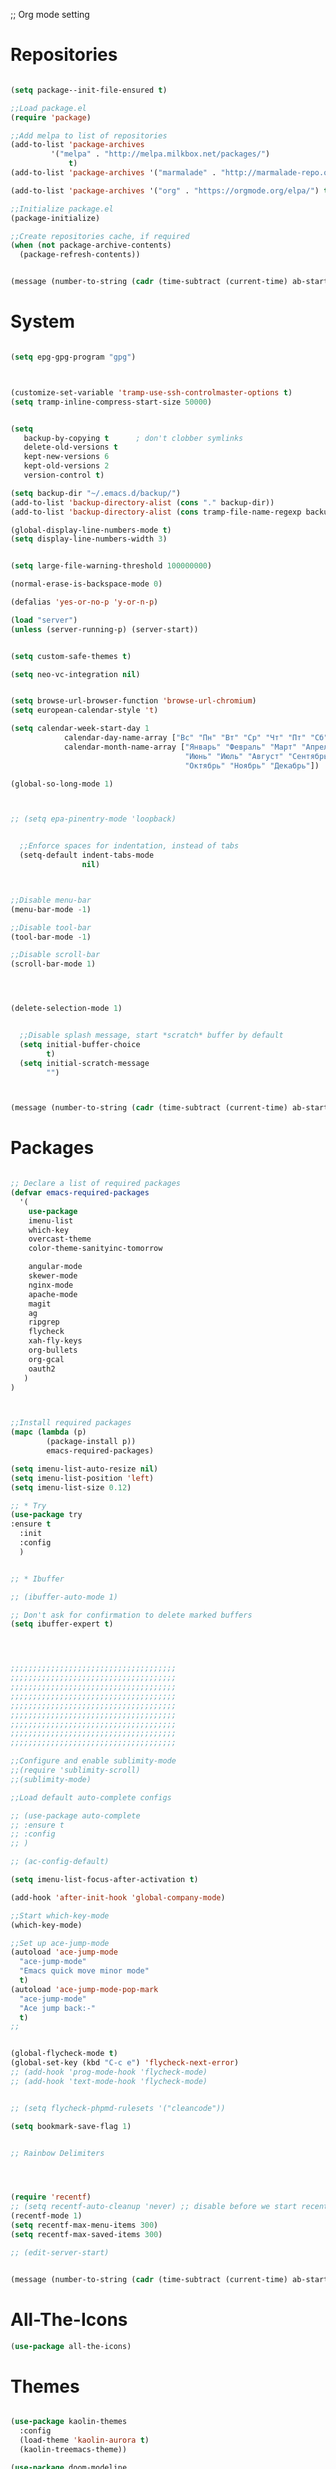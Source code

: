 ;; Org mode setting 

* Repositories
  #+BEGIN_SRC emacs-lisp

(setq package--init-file-ensured t)

;;Load package.el
(require 'package)

;;Add melpa to list of repositories
(add-to-list 'package-archives
	     '("melpa" . "http://melpa.milkbox.net/packages/") 
             t)
(add-to-list 'package-archives '("marmalade" . "http://marmalade-repo.org/packages/") t)

(add-to-list 'package-archives '("org" . "https://orgmode.org/elpa/") t)

;;Initialize package.el
(package-initialize)

;;Create repositories cache, if required
(when (not package-archive-contents)
  (package-refresh-contents))


  #+END_SRC

  #+BEGIN_SRC emacs-lisp
(message (number-to-string (cadr (time-subtract (current-time) ab-start-time))))
  #+END_SRC

* System

  #+BEGIN_SRC emacs-lisp

(setq epg-gpg-program "gpg") 



(customize-set-variable 'tramp-use-ssh-controlmaster-options t)
(setq tramp-inline-compress-start-size 50000)


(setq
   backup-by-copying t      ; don't clobber symlinks
   delete-old-versions t
   kept-new-versions 6
   kept-old-versions 2
   version-control t) 

(setq backup-dir "~/.emacs.d/backup/")
(add-to-list 'backup-directory-alist (cons "." backup-dir))
(add-to-list 'backup-directory-alist (cons tramp-file-name-regexp backup-dir))

(global-display-line-numbers-mode t)
(setq display-line-numbers-width 3) 


(setq large-file-warning-threshold 100000000)

(normal-erase-is-backspace-mode 0)

(defalias 'yes-or-no-p 'y-or-n-p)

(load "server")
(unless (server-running-p) (server-start))


(setq custom-safe-themes t)

(setq neo-vc-integration nil) 
  

(setq browse-url-browser-function 'browse-url-chromium)
(setq european-calendar-style 't)

(setq calendar-week-start-day 1
            calendar-day-name-array ["Вс" "Пн" "Вт" "Ср" "Чт" "Пт" "Сб"]
            calendar-month-name-array ["Январь" "Февраль" "Март" "Апрель" "Май" 
                                       "Июнь" "Июль" "Август" "Сентябрь"
                                       "Октябрь" "Ноябрь" "Декабрь"])

(global-so-long-mode 1)



;; (setq epa-pinentry-mode 'loopback)


  ;;Enforce spaces for indentation, instead of tabs
  (setq-default indent-tabs-mode 
                nil)



;;Disable menu-bar
(menu-bar-mode -1)

;;Disable tool-bar
(tool-bar-mode -1)

;;Disable scroll-bar
(scroll-bar-mode 1)




(delete-selection-mode 1)


  ;;Disable splash message, start *scratch* buffer by default
  (setq initial-buffer-choice 
        t)
  (setq initial-scratch-message 
        "")



  #+END_SRC

  #+BEGIN_SRC emacs-lisp
(message (number-to-string (cadr (time-subtract (current-time) ab-start-time))))
  #+END_SRC
  
* Packages 
  #+BEGIN_SRC emacs-lisp

    ;; Declare a list of required packages
    (defvar emacs-required-packages
      '(
        use-package
        imenu-list
        which-key
        overcast-theme
        color-theme-sanityinc-tomorrow

        angular-mode
        skewer-mode
        nginx-mode
        apache-mode
        magit
        ag
        ripgrep
        flycheck
        xah-fly-keys
        org-bullets
        org-gcal
        oauth2
       )
    )



    ;;Install required packages
    (mapc (lambda (p)
            (package-install p))
            emacs-required-packages)

    (setq imenu-list-auto-resize nil)
    (setq imenu-list-position 'left)
    (setq imenu-list-size 0.12)

    ;; * Try
    (use-package try
    :ensure t
      :init
      :config
      )


    ;; * Ibuffer

    ;; (ibuffer-auto-mode 1)

    ;; Don't ask for confirmation to delete marked buffers
    (setq ibuffer-expert t)




    ;;;;;;;;;;;;;;;;;;;;;;;;;;;;;;;;;;;;;
    ;;;;;;;;;;;;;;;;;;;;;;;;;;;;;;;;;;;;;
    ;;;;;;;;;;;;;;;;;;;;;;;;;;;;;;;;;;;;;
    ;;;;;;;;;;;;;;;;;;;;;;;;;;;;;;;;;;;;;
    ;;;;;;;;;;;;;;;;;;;;;;;;;;;;;;;;;;;;;
    ;;;;;;;;;;;;;;;;;;;;;;;;;;;;;;;;;;;;;
    ;;;;;;;;;;;;;;;;;;;;;;;;;;;;;;;;;;;;;
    ;;;;;;;;;;;;;;;;;;;;;;;;;;;;;;;;;;;;;
    ;;;;;;;;;;;;;;;;;;;;;;;;;;;;;;;;;;;;;

    ;;Configure and enable sublimity-mode
    ;;(require 'sublimity-scroll)
    ;;(sublimity-mode)

    ;;Load default auto-complete configs

    ;; (use-package auto-complete 
    ;; :ensure t
    ;; :config
    ;; )

    ;; (ac-config-default)

    (setq imenu-list-focus-after-activation t)

    (add-hook 'after-init-hook 'global-company-mode)

    ;;Start which-key-mode
    (which-key-mode)

    ;;Set up ace-jump-mode
    (autoload 'ace-jump-mode 
      "ace-jump-mode" 
      "Emacs quick move minor mode"
      t)
    (autoload 'ace-jump-mode-pop-mark 
      "ace-jump-mode" 
      "Ace jump back:-"
      t)
    ;; 


    (global-flycheck-mode t)
    (global-set-key (kbd "C-c e") 'flycheck-next-error)
    ;; (add-hook 'prog-mode-hook 'flycheck-mode)
    ;; (add-hook 'text-mode-hook 'flycheck-mode)


    ;; (setq flycheck-phpmd-rulesets '("cleancode"))

    (setq bookmark-save-flag 1)


    ;; Rainbow Delimiters




    (require 'recentf)
    ;; (setq recentf-auto-cleanup 'never) ;; disable before we start recentf!
    (recentf-mode 1)
    (setq recentf-max-menu-items 300)
    (setq recentf-max-saved-items 300)

    ;; (edit-server-start)


  #+END_SRC

  #+BEGIN_SRC emacs-lisp
(message (number-to-string (cadr (time-subtract (current-time) ab-start-time))))
  #+END_SRC

* All-The-Icons
  #+BEGIN_SRC emacs-lisp
(use-package all-the-icons)

  #+END_SRC

* Themes
  #+BEGIN_SRC emacs-lisp

(use-package kaolin-themes
  :config
  (load-theme 'kaolin-aurora t)
  (kaolin-treemacs-theme))

(use-package doom-modeline
      :ensure t
      :hook (after-init . doom-modeline-mode))

;; Highlight current row
(global-hl-line-mode 1)
;;(set-face-background hl-line-face "DarkSlateBlue")
(set-face-background hl-line-face "gray13")


(add-hook 'prog-mode-hook '(lambda () 
                         (highlight-phrase "&&" 'font-lock-negation-char-face)
                         (highlight-phrase "||" 'font-lock-negation-char-face)
                         (highlight-phrase "!==" 'font-lock-negation-char-face)
                         (highlight-phrase "!=" 'font-lock-negation-char-face)
                         (highlight-phrase "==" 'font-lock-negation-char-face)
                         (highlight-phrase "===" 'font-lock-negation-char-face)
))

  #+END_SRC


  #+BEGIN_SRC emacs-lisp
(message (number-to-string (cadr (time-subtract (current-time) ab-start-time))))
  #+END_SRC

* Tramp 
  #+BEGIN_SRC emacs-lisp
(setq explicit-shell-file-name "/bin/bash")
(add-hook 'shell-mode-hook  'with-editor-export-editor)
(add-hook 'term-exec-hook   'with-editor-export-editor)
(add-hook 'eshell-mode-hook 'with-editor-export-editor)

(setq tramp-ssh-controlmaster-options "")

  #+END_SRC

  #+BEGIN_SRC emacs-lisp
(message (number-to-string (cadr (time-subtract (current-time) ab-start-time))))
  #+END_SRC

* Grep 
  #+BEGIN_SRC emacs-lisp
;; find-grep template command
(customize-set-variable 'grep-find-command
(quote
("find . -type f -exec grep --color -nH --null -ie \"\" \\{\\} +" . 51)))


  #+END_SRC

  #+BEGIN_SRC emacs-lisp
(message (number-to-string (cadr (time-subtract (current-time) ab-start-time))))
  #+END_SRC

* Org

  - Org mode
  #+BEGIN_SRC emacs-lisp
(use-package org
:ensure t)


(setq org-agenda-files '("~/Документы/org"))

(setq org-default-notes-file (concat org-directory "~/Документы/org/toDo.org"))

(setq org-capture-templates
      '(
        ("t" "Todo" entry (file "~/Документы/org/toDo.org" ) "* TODO %?\n  %i %a")
        ("a" "Addresat-Todo" entry (file "~/Документы/org/adresat-ToDo.org") "* TODO %?\n  %i\n  %a") 
        ))

(org-babel-do-load-languages
   'org-babel-do-load-languages
   '(
     (sh . t)
     (python . t)
     (php . t)
     (js . t)
     ))

;; (setq org-bullets-bullet-list '("☯" "○" "✸" "✿" "~"))
(add-hook 'org-mode-hook (lambda () 
(org-bullets-mode 1)
(yas-minor-mode)
(add-pragmatapro-prettify-symbols-alist)
(prettify-symbols-mode)
))



(setq org-agenda-span 'month)
(setq org-agenda-start-day "-7d")

(add-hook 'org-agenda-mode-hook
(lambda () (local-set-key (kbd "r") 'org-agenda-earlier) 
            ;; (local-set-key (kbd "") 'org-agenda-later) 
            ))



  #+END_SRC

  - Fonts
  #+BEGIN_SRC emacs-lisp
(custom-set-faces
'(org-document-info-keyword ((t (:inherit shadow :foreground "gray26"))))
'(org-document-title ((t (:weight bold :height 1.4))))
'(org-meta-line ((t (:foreground "gray26"))))
)

(font-lock-add-keywords 'org-mode
                        '(("^ *\\([-]\\) "
                           (0 (prog1 () (compose-region (match-beginning 1) (match-end 1) "•"))))))

  #+END_SRC

  #+BEGIN_SRC emacs-lisp
(setq org-agenda-custom-commands
      '(("cx" "TODOs sorted by state, priority, effort"
         todo "*"
         ((org-agenda-overriding-header "\nTODOs sorted by state, priority, effort")
          (org-agenda-sorting-strategy '(todo-state-down priority-down effort-up))))))

  #+END_SRC




  #+BEGIN_SRC emacs-lisp
(message (number-to-string (cadr (time-subtract (current-time) ab-start-time))))
  #+END_SRC

* Reveal

  #+BEGIN_SRC emacs-lisp
(use-package org-re-reveal
:ensure org-re-reveal
:config
(setq org-re-reveal-root "https://revealjs.com/")
)

(use-package htmlize
:ensure t)
  

  #+END_SRC

  #+BEGIN_SRC emacs-lisp
(message (number-to-string (cadr (time-subtract (current-time) ab-start-time))))
  #+END_SRC

* Yasnippet

  #+BEGIN_SRC emacs-lisp
(use-package yasnippet
:ensure t
:config
(yas-reload-all))

(use-package yasnippet-snippets
:ensure t)

(add-hook 'prog-mode-hook #'yas-minor-mode)
  #+END_SRC


  #+BEGIN_SRC emacs-lisp
(message (number-to-string (cadr (time-subtract (current-time) ab-start-time))))
  #+END_SRC

* Magit 

  #+BEGIN_SRC emacs-lisp
  (use-package magit
  :ensure t)
  (add-hook 'magit-mode-hook 'xah-fly-insert-mode-activate)

  (defun ab-stage-commit-push(message)
  "Stage all commit and pusht."
    (interactive "sCommit Message: ")
    ;; (magit-stage-modified t)

    (magit-run-git "commit" "-am" message)
    (magit-push-current-to-pushremote nil)
  )

  (defun ab-stage-commit(message)
  "Stage all commit and pusht."
    (interactive "sCommit Message: ")
    ;; (magit-stage-modified t)

    (magit-run-git "commit" "-am" message)
  )



  #+END_SRC

  #+BEGIN_SRC emacs-lisp
(message (number-to-string (cadr (time-subtract (current-time) ab-start-time))))
  #+END_SRC

* Custom functions
  #+BEGIN_SRC emacs-lisp
            (defun increment-number-at-point (&optional arg)
            "Increment a number at point."
            (interactive "*P")
            (let* ((bounds (bounds-of-thing-at-point 'word))
            (beg (car bounds))
            (end (cdr bounds))
            (num (string-to-number (buffer-substring beg end)))
            (incr (cond ((null arg) 1)
            ((listp arg) -1)
            (t arg)))
            (value (+ num incr)))
            (delete-region beg end)
            (insert (format "%d" value))))

          (defun load-if-exists (f)
          "load the elisp file only if it exists and is readable"
          (if (file-readable-p f)
          (load-file f)))

          (defun cp1251 ()
            (interactive)
            (revert-buffer-with-coding-system 'cp1251)
            )

          (defun utf8 ()
            (interactive)
            (revert-buffer-with-coding-system 'utf-8)
            )

          (defun finish-line ()
            (interactive)
            (end-of-line)
            (when (not (looking-back ";"))
              (insert ";")))

 

          (defun emacs-reload-current-file ()
            "Reload current buffer file from the disk"
            (interactive)
            (cond (buffer-file-name (progn (find-alternate-file buffer-file-name)
                                           (message "File reloaded")))
                  (t (message "You're not editing a file!"))))



          ;;Enable show-paren-mode
          (show-paren-mode 1)

          ;;Enable winner-mode
          (winner-mode t)

          ;;Enable windmove
          (windmove-default-keybindings 'meta)

          (save-place-mode 1)




          ;;(require 'server)
          ;;(unless (server-running-p)
          ;;  (server-start))





          (defun flush-empty-lines()
            "Remove emty string from buffer"
              (interactive)
              (flush-lines "^[[:space:]]*$"))

          (defun eshell-clear ()
            "Clear the eshell buffer."
            (let ((inhibit-read-only t))
              (erase-buffer)
              (eshell-send-input)))


          (defun run-current-file ()
            "Execute or compile the current file.
          For example, if the current buffer is the file x.pl,
          then it'll call “perl x.pl” in a shell.
          The file can be php, perl, python, ruby, javascript, bash, ocaml, vb, elisp.
          File suffix is used to determine what program to run.
          If the file is modified, ask if you want to save first. (This command always run the saved version.)
          If the file is emacs lisp, run the byte compiled version if exist."
            (interactive)
            (let (suffixMap fName fSuffix progName cmdStr)

              ;; a keyed list of file suffix to comand-line program path/name
              (setq suffixMap 
                    '(("php" . "php")
                      ;; ("coffee" . "coffee -p")
                      ("pl" . "perl")
                      ("cgi" . "perl")
                      ("py" . "python")
                      ("rb" . "ruby")
                      ("js" . "node")             ; node.js
                      ("sh" . "bash")
                      ("ml" . "ocaml")
                      ("vbs" . "cscript")))
              (setq fName (buffer-file-name))
              (setq fSuffix (file-name-extension fName))
              (setq progName (cdr (assoc fSuffix suffixMap)))
              (setq cmdStr (concat progName " \""   fName "\""))

              (when (buffer-modified-p)
                (progn 
                  (when (y-or-n-p "Buffer modified. Do you want to save first?")
                    (save-buffer) ) ) )

              (if (string-equal fSuffix "el") ; special case for emacs lisp
                  (progn 
                    (load (file-name-sans-extension fName)))
                (if progName
                    (progn
                      (message "Running…")
                      ;; (message progName)
                      (shell-command cmdStr "*run-current-file output*" ))
                  (message "No recognized program file suffix for this file.")))
              ))




          (defun file-metadata ()
            (interactive)
            (let* ((fname (buffer-file-name))
                   (data (file-attributes fname))
                   (access (current-time-string (nth 4 data)))
                   (mod (current-time-string (nth 5 data)))
                   (change (current-time-string (nth 6 data)))
                   (size (nth 7 data))
                   (mode (nth 8 data)))
              (message
               "%s:
            Accessed: %s
            Modified: %s
            Changed: %s
            Size: %s bytes
            Mode: %s"
               fname access mod change size mode)))



          (defun ab-goto-recent-directory ()
            "Open recent directory with dired"
            (interactive)
            (unless recentf-mode (recentf-mode 1))
            (let ((collection
                   (delete-dups
                    (append (mapcar 'file-name-directory recentf-list)
                            ;; fasd history
                            (if (executable-find "fasd")
                                (split-string (shell-command-to-string "fasd -ld") "\n" t))))))
              (ivy-read "Recent directories:" collection :action 'dired)))


          (defun ab-goto-recent-file ()
            "Open recent directory with dired"
            (interactive)
            (unless recentf-mode (recentf-mode 1))
            (ivy-read "Recent files:" recentf-list :action 'find-file))





          ;; Change (..) to [..], '..' to ".." and back
          (defun ab-change-bracket-pair ()
              (interactive )
              (xah-goto-matching-bracket)

              ;; (backward-char)
              (cua-set-mark)
              ;; (forward-char)
              (xah-goto-matching-bracket)

              ;; cycle pair
              (case (char-before)
                ((?') (xah-insert-bracket-pair "\"" "\""))
                ((?\") (xah-insert-bracket-pair "'" "'"))
                ((?\)) (xah-insert-bracket-pair "[" "]"))
                ((?\]) (xah-insert-bracket-pair "(" ")"))
                )

    
              (backward-char)
              (xah-delete-backward-bracket-pair)
              (forward-char)

              )



          (setq auto-save-default nil)


          (add-to-list 'auto-mode-alist '("\\.js\\'" . js2-mode))


          ;; grep search templete
          (setq grep-find-template "find . <X> -type f <F> -exec grep <C> -nH -e -i \"<R>\" \\{\\} +")



          (setq ido-use-filename-at-point 'guess)
          (setq ido-enable-flex-matching t)
          (setq ido-everywhere t)
          (ido-mode 1)


          (global-subword-mode 1)

          ;; Crypt org files 
          (require 'org-crypt)
          (org-crypt-use-before-save-magic)
          (setq org-tags-exclude-from-inheritance (quote ("crypt")))
            ;; GPG key to use for encryption
            ;; Either the Key ID or set to nil to use symmetric encryption.
          ;; (setq org-crypt-key nil)

          (setq org-crypt-key "3FEE3795")   
          (setq epa-file-select-keys nil)



          (setq org-support-shift-select t)



          (setq org-todo-keywords
          '((sequence "TODO" "PROCESS" "DELEGATED" "|" "DONE" "CANCELED")))

        (setq org-todo-keyword-faces
          '(("TODO" . (:foreground "#ff39a3" :weight bold))
          ("PROCESS" . "green")
          ("CANCELED" . (:foreground "white" :background "#4d4d4d" :weight bold))
        ;;("DELEGATED" . "")
        ("POSTPONED" . "#008080")))

;;        (setq org-todo-sort-order '("PROCESS" "DELEGATED" "TODO" "" "DONE"))

(setq org-priority-faces '((?A . (:foreground "red" :weight 'bold))
                           (?B . (:foreground "yellow"))
                           (?C . (:foreground "green"))))

        (defun my:user-todo-sort (a b)
          "Sort todo based on which I want to see first"
          (when-let ((state-a (get-text-property 14 'todo-state a))
                     (state-b (get-text-property 14 'todo-state b))
                     (cmp (--map (cl-position-if (lambda (x)
                                                   (equal x it))
                                                 org-todo-sort-order)
                                 (list state-a state-b))))
            (cond ((apply '> cmp) 1)
                  ((apply '< cmp) -1)
                  (t nil))))
        (setq org-agenda-cmp-user-defined 'my:user-todo-sort)



          (setq xah-fly-use-meta-key nil) ; must come before loading xah-fly-keys
          (require 'xah-fly-keys)

          (xah-fly-keys-set-layout "qwerty") ; required if you use qwerty

          (xah-fly-keys 1)



          (electric-pair-mode 1)

          (skewer-setup)

          (setq visible-bell 1)
           (setq ring-bell-function 
                (lambda ()
                  (unless (memq this-command
                                '(isearch-abort abort-recursive-edit exit-minibuffer keyboard-quit))
                    (ding))))


        ;; Default theme background color
          (setq background-color (face-attribute 'default :background)) ;; #2d2d2d


          (defun highlight-selected-window ()
            "highlight-selected-window."
            (walk-windows (lambda (w)
                            (unless (eq w (selected-window)) ;; 
                              (with-current-buffer (window-buffer w)
                                ;;(buffer-face-set '(:background "#4e4e4e"))
                                ))))
                                (buffer-face-set 'default))
          (add-hook 'buffer-list-update-hook 'highlight-selected-window)




          (defadvice delete-frame (after delete-frame-set-background)
            (set-background-color background-color))
            (ad-activate 'delete-frame)

          (blink-cursor-mode 0)

        ;;  (setq skewer-refresh-onsave nil) 
        ;;  (defun ab-skewer-start-browser-refresh () (interactive) (setq skewer-refresh-onsave t) (run-skewer) )
        ;;  (defun ab-skewer-stop-browser-refresh () (interactive) (setq skewer-refresh-onsave nil) )
          ;; In skawer mode refresh linked browser page by save file
        ;;  (defun my-after-save-actions () "Used refresh" (when skewer-refresh-onsave (skewer-eval "location.reload()" ) ))

        ;;  (defun skawer-mode-hook-onsave () (add-hook 'after-save-hook 'my-after-save-actions) )
        ;;  (add-hook 'skewer-mode-hook 'skawer-mode-hook-onsave)
 
 

          (defun alarm() (call-process "paplay" "~/.emacs.d/alarm3.wav"))


          (defun ab-run-lastcommand-in-next-eshell-window () 
           (xah-next-window-or-frame)
           (end-of-buffer)
           (eshell-previous-matching-input-from-input 1)
           ;; (newline)
           (eshell-send-input)
           (xah-next-window-or-frame)
          )
 
          (defun ab-eshell-start-lastcommand-by-save () 
            (interactive)
            (add-hook 'after-save-hook 'ab-run-lastcommand-in-next-eshell-window)
          )
     
          (defun ab-eshell-stop-lastcommand-by-save () 
            (interactive)
            (remove-hook 'after-save-hook 'ab-run-lastcommand-in-next-eshell-window)
          )




          ;; ("j" "Journal" entry (file+datetree "~/org/journal.org")"* %?\nEntered on %U\n  %i\n  %a")
          ;; ("a" "Addresat-Todo" entry (file+headline "~/Документы/org/adresat-ToDo.org" "") "* TODO %?\n  %i\n  %a") 




          ;; Export to ics for google




          ;;; define categories that should be excluded









  #+END_SRC

  #+BEGIN_SRC emacs-lisp
(message (number-to-string (cadr (time-subtract (current-time) ab-start-time))))
  #+END_SRC

* Swiper, counsel, anzu and phi-search
  #+BEGIN_SRC emacs-lisp

    (use-package counsel
    :ensure t
    )

    (use-package swiper
    :ensure try
    :config
    (progn
    (ivy-mode 1)
    (setq ivy-use-virtual-buffers t)
    (setq ivy-virtual-abbreviate 'full)
    (setq ivy-initial-inputs-alist nil)
    (setq ivy-count-format "%d/%d ")
    (setq ivy-on-del-error-function #'ignore)

    ;; swiper for symbol at point
    (global-set-key (kbd "C-x l") 'counsel-locate)
    (define-key read-expression-map (kbd "C-r") 'counsel-minibuffer-history)
    (define-key ivy-minibuffer-map (kbd "C-c o") 'ivy-occur)
    ))



 ;;   (global-set-key (kbd "C-<tab>")
 ;;   (lambda () (interactive "")
 ;;   (switch-to-buffer (other-buffer (current-buffer) t))))


 ;;   ivy-switch-buffer
 ;; (setq ivy-switch-buffer-show-info '("%s" "file-name" "buffer-name"))

 ;;  (use-package ivy-rich
 ;;    :ensure t
 ;;    :config
 ;;    (ivy-rich-mode 1)
 ;;    )

  ;; (defun ab-swiper (start end)
    ;;   (interactive "r")
    ;;   (if (use-region-p)
    ;;   (setq regionp (buffer-substring start end))
    ;;   (setq regionp nil))

    ;;   (if (not regionp) 
    ;;   (ab-counsel-grep-or-swiper) 
    ;;   (ab-counsel-grep-or-swiper regionp)))     


    (defun ab-swiper ()
      (interactive)
      (setq sym (symbol-at-point))
      (if (not sym) (ab-counsel-grep-or-swiper) (ab-counsel-grep-or-swiper (symbol-name sym)) )
    )




    (defun ab-counsel-grep-or-swiper (&optional initial-input)
    "Call `swiper' for small buffers and `counsel-grep' for large ones.
    When non-nil, INITIAL-INPUT is the initial search pattern."
    (interactive)
    (if (or (not buffer-file-name)
    (buffer-narrowed-p)
    (jka-compr-get-compression-info buffer-file-name)
    (funcall counsel-grep-use-swiper-p))
    (swiper initial-input)
    (when (file-writable-p buffer-file-name)
    (save-buffer))
    (counsel-grep initial-input)))

    (setq counsel-grep-swiper-limit 1000000)


    (use-package phi-search
     :ensure t
     :config
     (global-set-key (kbd "C-f") 'phi-search))

     


  #+END_SRC

  #+BEGIN_SRC emacs-lisp
(message (number-to-string (cadr (time-subtract (current-time) ab-start-time))))
  #+END_SRC

* Avy 
  #+BEGIN_SRC emacs-lisp
(use-package avy
:ensure t
:bind ("M-s" . avy-goto-char))
  #+END_SRC

  #+BEGIN_SRC emacs-lisp
(message (number-to-string (cadr (time-subtract (current-time) ab-start-time))))
  #+END_SRC

* Writable grep
#+BEGIN_SRC emacs-lisp


    (use-package wgrep
    :ensure t
    :config
    (setq wgrep-change-readonly-file t)
    (setq wgrep-auto-save-buffer t)
  ;; (setq wgrep-enable-key "r")
    )

    (use-package wgrep-ag
    :ensure t
    )
    ;; (require 'wgrep-ag)


#+END_SRC

* PCRE2EL
  #+BEGIN_SRC emacs-lisp
  (use-package pcre2el
  :ensure t
  :config
  (pcre-mode)
  )
  #+END_SRC

  #+BEGIN_SRC emacs-lisp
(message (number-to-string (cadr (time-subtract (current-time) ab-start-time))))
  #+END_SRC

* Smooth scrolling

  #+BEGIN_SRC emacs-lisp
    ;; (use-package smooth-scrolling :ensure t
      ;; :config
      ;; (
       ;; smooth-scrolling-mode 1))
  #+END_SRC

  #+BEGIN_SRC emacs-lisp
(message (number-to-string (cadr (time-subtract (current-time) ab-start-time))))
  #+END_SRC

* Company 
  #+BEGIN_SRC emacs-lisp

    (use-package company :ensure t
                 :config
                 (add-hook 'after-init-hook 'global-company-mode)
                 (add-to-list 'company-backends 'company-web)
                 (add-to-list 'company-backends 'company-quickhelp)
                 (add-to-list 'company-backends 'company-php)
                  (add-to-list 'company-backends 'company-ac-php-backend)
                 (add-to-list 'company-backends 'php-extras-company)
                 (add-to-list 'company-backends 'company-Yasnippet)
                 (add-to-list 'company-backends 'company-dabbrev)
                 (add-to-list 'company-backends 'company-capf)
                 (add-to-list 'company-backends 'company-files)
                 (setq company-tooltip-limit 20)
                 (setq company-tooltip-align-annotations 't)
                 (setq company-idle-delay .3)
                 (setq company-minimum-prefix-length 1)
                 (setq company-begin-commands '(self-insert-command))


    (custom-set-faces
     '(company-preview
       ((t (:foreground "darkgray" :underline t))))
     '(company-preview-common
       ((t (:inherit company-preview))))
     '(company-tooltip
       ((t (:background "lightgray" :foreground "black"))))
     '(company-tooltip-selection
       ((t (:background "black" :foreground "white"))))
     '(company-tooltip-common
       ((((type x)) (:inherit company-tooltip :weight bold))
        (t (:inherit company-tooltip))))
     '(company-tooltip-common-selection
       ((((type x)) (:inherit company-tooltip-selection :weight bold))
        (t (:inherit company-tooltip-selection)))))

    )


    (use-package company-web :ensure t)
    (use-package company-quickhelp :ensure t)

  #+END_SRC

  #+BEGIN_SRC emacs-lisp
(message (number-to-string (cadr (time-subtract (current-time) ab-start-time))))
  #+END_SRC

* Web-mode

  #+BEGIN_SRC emacs-lisp
(use-package web-mode
:ensure t
:config
(add-to-list 'auto-mode-alist '("\\.html?\\'" . web-mode))
(setq web-mode-engines-alist
'(("django"    . "\\.html\\'")))
(setq web-mode-ac-sources-alist
'(("css" . (ac-source-css-property))
("html" . (ac-source-words-in-buffer ac-source-abbrev))))

(setq web-mode-enable-auto-closing t)
(setq web-mode-enable-auto-quoting t)) ; this fixes the quote problem I mentioned



  #+END_SRC

  #+BEGIN_SRC emacs-lisp
(message (number-to-string (cadr (time-subtract (current-time) ab-start-time))))
  #+END_SRC

* PHP

  #+BEGIN_SRC emacs-lisp

    
  ;; Download from https://github.com/emacs-php/php-mode/releases and run "make"
  ;; (load "~/.emacs.d/php-mode/php-mode-autoloads.el")
  
  (setq php-mode-coding-style 'psr2) 
  (setq flycheck-phpcs-standard 'psr2)
  (use-package php-mode  :ensure t)
  
  ;; php code sniffer
  (use-package phpcbf
  :ensure t
  :config
  (setq phpcbf-standard "PSR2")
  )

  (use-package flymake-easy :ensure t)

  (use-package flymake-php :ensure t)

  (use-package php-auto-yasnippets    
  :ensure t
  :config
  (setq php-auto-yasnippet-php-program "~/.emacs.d/ab/Create-PHP-YASnippet.php")
  )
  
  ;;(use-package php-eldoc   :ensure t)    

  ;; auto-complete & company-mode for php
  (use-package ac-php :ensure t)    

  (use-package company-php :ensure t)

  (setq geben-dbgp-default-port 9001)

  (add-hook 'php-mode-hook 'ab-php-mode-stuff)

;;(php-eldoc-enable)
  
  (defun ab-php-mode-stuff () 
  (define-key xah-fly-comma-keymap (kbd "l") 'ac-php-find-symbol-at-point)
  (define-key xah-fly-comma-keymap (kbd "k") 'ac-php-location-stack-back)
  (define-key xah-fly-comma-keymap (kbd "i") 'ac-php-show-tip)
  (phpcbf-enable-on-save) 
  (flymake-php-load))

  
  (define-key php-mode-map (kbd "C-c e") 'flymake-goto-next-error)
  

  #+END_SRC


  #+BEGIN_SRC emacs-lisp
(message (number-to-string (cadr (time-subtract (current-time) ab-start-time))))
  #+END_SRC
* Perl

  #+BEGIN_SRC emacs-lisp
    ;; (add-hook perl-mode-hook (lambda () (local-unset-key (kbd "tab"))))
  #+END_SRC

* Web Beautify

  #+BEGIN_SRC emacs-lisp
(use-package web-beautify :ensure t)
(defun ab-beautify-code ()
  "Beautify CSS, HTML or JS"
  (interactive)
  (cond
    ((eq major-mode 'js-mode) (web-beautify-js))
    ((eq major-mode 'js2-mode) (web-beautify-js))
    ((eq major-mode 'json-mode) (web-beautify-js))
    ((eq major-mode 'web-mode) (web-beautify-html))
    ((eq major-mode 'xah-css-mode) (web-beautify-css))
    ((eq major-mode 'css-mode) (web-beautify-css))
    ((eq major-mode 'scss-mode) (web-beautify-css))
    ((indent-region (point-min) (point-max)))))

  #+END_SRC


  #+BEGIN_SRC emacs-lisp
(message (number-to-string (cadr (time-subtract (current-time) ab-start-time))))
  #+END_SRC

* Rainbow

  - Colorize colors #ff0000
  #+BEGIN_SRC emacs-lisp
  (use-package rainbow-mode
  :ensure t
  :config
  (add-hook 'prog-mode-hook 'rainbow-mode))
  #+END_SRC

  - Rainbow parentheses
  #+BEGIN_SRC emacs-lisp
  (use-package rainbow-delimiters
  :ensure t
  :config
  (add-hook 'prog-mode-hook 'rainbow-delimiters-mode))
  #+END_SRC


  #+BEGIN_SRC emacs-lisp
(message (number-to-string (cadr (time-subtract (current-time) ab-start-time))))
  #+END_SRC

* Projectile 
  
  #+BEGIN_SRC emacs-lisp


  ;; projectile
  (use-package projectile
  :ensure t
  :config
  (projectile-global-mode)
  ;; (setq projectile-completion-system 'ivy)
  (setq projectile-mode-line "x Projectile x")
  (setq projectile-indexing-method 'alien)
  (setq projectile-enable-caching t)
  (setq projectile-git-submodule-command nil)
  )

  (use-package counsel-projectile
  :ensure t)

  #+END_SRC
  - Set projec name in var for perfomance. 
  #+BEGIN_SRC emacs-lisp
      (setq project-name (projectile-project-name))
      ;; Set my-projectile-project-name to projectile-project-name,
      ;; so that later I can also set projectile project name when in *Messages* buffer etc
      (defun my-projectile-switch-project-action ()
        (when (not (equal (projectile-project-name) "-"))
          (progn
           (setq project-name (projectile-project-name))
           (setq frame-title-format '("Emacs: " "%b" (:eval (format " in [%s]" project-name) ))))))


      (add-hook 'projectile-after-switch-project-hook 'my-projectile-switch-project-action)
      (add-hook 'find-file-hook 'my-projectile-switch-project-action)

      (setq projectile-switch-project-action 'counsel-projectile-find-file)

     ;; )
            ;; (add-hook 'projectile-switch-project-action 'counsel-projectile-find-file)
    ;;         (remove-hook 'projectile-switch-project-action 'counsel-projectile-find-file)
    ;; ;; 
    ;; projectile-switch-project-action

      (defun ab-set-project-name-manual ()
        "Set project name manualy and put it to frame title"
        (interactive)
        (setq project-name (read-string "Enter project name: "))
        (setq frame-title-format '("Emacs: " "%b" (:eval (format " in [%s] (m)" project-name) )))
        )

        ;; Allow remote project
        (setq projectile-require-project-root nil)
  #+END_SRC

  - Keys
  #+BEGIN_SRC emacs-lisp
(define-key projectile-mode-map (kbd "C-p") 'projectile-command-map)
(define-key projectile-command-map (kbd "m") 'magit-status)
(define-key projectile-command-map (kbd "P") 'ab-stage-commit-push)
(define-key projectile-command-map (kbd "C") 'ab-stage-commit)

(define-key projectile-command-map (kbd "F") (lambda ()(interactive) (magit-pull-from-pushremote nil)))
(define-key projectile-command-map (kbd "n") 'ab-set-project-name-manual)

  #+END_SRC

  #+BEGIN_SRC emacs-lisp
(message (number-to-string (cadr (time-subtract (current-time) ab-start-time))))
  #+END_SRC

* Smex
  Smart M-x command
  #+BEGIN_SRC emacs-lisp
  (use-package smex
  :ensure t
  :config
  (smex-initialize)
  )
  #+END_SRC


  #+BEGIN_SRC emacs-lisp
(message (number-to-string (cadr (time-subtract (current-time) ab-start-time))))
  #+END_SRC

* Dired
  #+BEGIN_SRC emacs-lisp

  (use-package dired
  :ensure nil
  :config
  (progn
  (setq dired-dwim-target t)
  (define-key dired-mode-map (kbd "RET") 'dired-find-alternate-file) ; was dired-advertised-find-file
  (define-key dired-mode-map (kbd "^") (lambda () (interactive) (find-alternate-file "..")))  ; was dired-up-directory
  ;; to trump
  (setq ange-ftp-ftp-program-name "pftp")
  (setq ange-ftp-try-passive-mode nil) 
  (setq dired-listing-switches "-aBhlF --group-directories-first")

  ;; Show file details by default
  (defun ab-dired-mode-setup () (dired-hide-details-mode 0))
  (add-hook 'dired-mode-hook 'ab-dired-mode-setup)

  ))

  ;; Dired-x. Extra features
  (use-package dired-x
  :ensure nil
  :config
  (add-hook 'dired-load-hook (function (lambda () (load "dired-x")))))

  ;; Dired-launch. launch files in external app
  ;; (use-package dired-launch
  ;; :ensure nil
  ;; :
  ;; config
  ;; ; ;Set hooks for dired-launch-mode
  ;; (add-hook 'dired-mode-hook 'dired-launch-mode) )

  ;; Dired+
  ;; need to load manualy
  ;; https://github.com/emacsmirror/emacswiki.org/blob/master/dired%2b.el

  (when (require 'dired+ nil 'noerror)
         (message "Hello"))
  ;; Reuse Dir in dired         
  (diredp-toggle-find-file-reuse-dir 1)

  ;; Style of omit files in dired
  (custom-set-faces
  '(diredp-omit-file-name ((t (:inherit diredp-ignored-file-name :foreground "gray29")))))

  ;; install dired+ from file
  (when (not (require 'dired+ nil 'noerror)) 
    (package-install-file "dired+.el"))
    (require 'dired+)



  #+END_SRC




  #+BEGIN_SRC emacs-lisp
(message (number-to-string (cadr (time-subtract (current-time) ab-start-time))))
  #+END_SRC


* Ranger

  #+BEGIN_SRC emacs-lisp
  (use-package ranger
  :ensure t 
  :config
  (define-key ranger-mode-map (kbd "C-c i") 'ranger-preview-toggle)
  (define-key ranger-mode-map (kbd "C-c f") 'ranger-travel)
  (define-key ranger-mode-map (kbd "a") 'smex)
  (define-key ranger-mode-map (kbd "f") 'ivy-switch-buffer)
  (define-key ranger-mode-map (kbd "i") 'previous-line)
  (define-key ranger-mode-map (kbd "j") 'ranger-up-directory)
  (define-key ranger-mode-map (kbd "k") 'forward-line)
  (define-key ranger-mode-map (kbd "l") 'ranger-find-file)
  (define-key xah-fly-leader-key-map (kbd "m") 'ranger)

  (add-hook 'ranger-mode-hook (function (lambda ()
  (xah-fly-insert-mode-activate)
  )))

  )
  #+END_SRC


* Multiple cursors

  #+BEGIN_SRC emacs-lisp
  (use-package multiple-cursors
  :ensure t
  :config
  )
  #+END_SRC

  #+BEGIN_SRC emacs-lisp
(message (number-to-string (cadr (time-subtract (current-time) ab-start-time))))
  #+END_SRC

* Keybindings

  #+BEGIN_SRC emacs-lisp
    ;; 
    ;; ab-KEYS
    ;;





        ;; 

    (defvar major-keyboard-bindings
      '(
        ;; ("C-x C-f" . ido-find-file )
        ;; ("C-x C-r" . helm-recentf)
        ;; ("C-x k" . kill-this-buffer)
    
        ("C-c a" . org-agenda)
        ;; ("C-c a c" . org-caldav-sync);; sync with google calendar
        ("C-c t" . org-capture)
        ("C-w" . kill-this-buffer)
        ("<C-tab>" . other-window)
        ;; ("C-s" . save-buffer )
        ;; ("C-S-s" . write-file )
        ("C-f" . phi-search)
        ("M-S-<down>" . buf-move-down)
        ("M-S-<left>" . buf-move-left)
        ("M-S-<right>" . buf-move-right)
        ("C-r" . emacs-reload-current-file)
        ;; ("<escape>" . keyboard-escape-quit)
        ("C-;" . finish-line)
        ;; ("C-d" . duplicate-thing)
        ;; ("C-c w" . copy-word)
        ;; ("C-x g" . magit-status)
        ("M-d" . xah-delete-backward-char-or-bracket-text)
        ("M-e" . xah-backward-kill-word)
        ("M-r" . xah-kill-word)
        ("M-o" . forward-word)
        ("M-u" . backward-word)
        ("M-h" . xah-beginning-of-line-or-block)
        ("M-;" . xah-end-of-line-or-block)
        ("<f5>" . call-last-kbd-macro)
        ("<f8>" . other-frame)
        )
      )
    (defun apply-major-keyboard-bindings (pair)
      "Apply keyboard-bindings for supplied list of key-pair values"
      (global-set-key (kbd (car pair))
                      (cdr pair)))

    (mapc 'apply-major-keyboard-bindings
          major-keyboard-bindings)


    ;; set Menu/App key to do emacs's C-x http://ergoemacs.org/emacs/emacs_dvorak_C-x.html
    ;; (global-set-key (kbd "<menu>") ctl-x-map)


    (global-set-key (kbd "C-,") (lambda ()(interactive) (shrink-window-horizontally 5)))
    (local-set-key (kbd "C-,") (lambda ()(interactive) (shrink-window-horizontally 5)))

    (global-set-key (kbd "C-.") (lambda ()(interactive) (enlarge-window-horizontally 5)))
    ;; (shrink-window-horizontally 5)
    ;; (enlarge-window-horizontally 5)



    (global-set-key (kbd "C-1") (lambda ()(interactive) (bookmark-jump "1")))
    (global-set-key (kbd "C-2") (lambda ()(interactive) (bookmark-jump "2")))
    (global-set-key (kbd "C-3") (lambda ()(interactive) (bookmark-jump "3")))
    (global-set-key (kbd "C-4") (lambda ()(interactive)  (bookmark-jump "4")))


    (define-key isearch-mode-map (kbd "C-o") 'isearch-occur)
    (define-key isearch-mode-map (kbd "C-f") 'isearch-repeat-forward)
    (define-key isearch-mode-map (kbd "C-v") 'isearch-yank-kill)
    (define-key isearch-mode-map (kbd "C-d") 'isearch-word)



    ;; Xah fly keys                            
    (add-hook 'php-mode-hook
              (function (lambda ()
                          (local-unset-key (kbd "<M-tab>"))
                          (local-unset-key (kbd "C-d"))
                          (local-unset-key (kbd "C-b"))
                          (local-unset-key (kbd "C-h"))
                          (local-unset-key (kbd "C-."))
                          (local-unset-key (kbd "C-,"))
                          (local-unset-key (kbd "C-;"))
    )))


    (add-hook 'xah-fly-key-hook
              (function (lambda ()
                          (local-unset-key (kbd "<f7>"))
                          (local-unset-key (kbd "C-1"))
                          (local-unset-key (kbd "C-2"))
                          )))


    ;; (defun controlG() (interactive) (kbd "C-g"))

    (define-key key-translation-map (kbd "ESC") (kbd "C-g"))

    (define-key xah-fly-key-map (kbd "<f7>") 'run-current-file)

    ;; (define-key xah-fly-key-map (kbd "`") 'xah-fly-leader-key-map) 
    ;; (global-set-key (kbd "`") 'xah-fly-command-mode-activate)
    ;; (global-set-key (kbd "<tab>") 'xah-fly-command-mode-activate) 

    (add-hook 'xah-fly-command-mode-activate-hook
              (function (lambda ()

                          (local-unset-key (kbd "C-1"))
                          (local-unset-key (kbd "C-2"))
                          (local-unset-key (kbd "<f8>"))
                          (local-unset-key (kbd "<f9>"))
                          (local-unset-key (kbd "p"))
                      
                          (define-key xah-fly-key-map (kbd "1") (lambda ()(interactive)  (bookmark-jump "1")))  
                          (define-key xah-fly-key-map (kbd "2") (lambda ()(interactive)  (bookmark-jump "2")))

                          (define-key xah-fly-key-map (kbd "C-1") (lambda ()(interactive)  (bookmark-jump "1")))
                          (define-key xah-fly-key-map (kbd "C-2") (lambda ()(interactive)  (bookmark-jump "2")))

                          ;; (define-key xah-fly-key-map (kbd "<menu>") 'xah-fly-insert-mode-activate)
                          (define-key xah-fly-key-map (kbd "<home>") 'xah-fly-insert-mode-activate)

                          ;; Set xah fly for russian keyboard
                          (xah-fly--define-keys
                           xah-fly-key-map
                           '(
                             ("й" . xah-reformat-lines)
                             ("ц" . xah-shrink-whitespaces)
                             ("э" . xah-cycle-hyphen-underscore-space)
                             ("у" . xah-backward-kill-word)
                             ("я" . xah-comment-dwim)
                             ("х" . hippie-expand)
                             ("ф" . smex)
                             ("т" . isearch-forward)
                             ("ш" . previous-line)
                             ("р" . xah-beginning-of-line-or-block)
                             ("в" . xah-delete-backward-char-or-bracket-text)
                             ("н" . undo)
                             ("г" . backward-word)
                             ("о" . backward-char)
                             ("п" . xah-delete-current-text-block)
                             ("с" . xah-copy-line-or-region)
                             ("м" . xah-paste-or-paste-previous)
                             ("з" . xah-insert-space-before)
                             ("ь" . xah-backward-left-bracket)
                             ("д" . forward-char)
                             ("ы" . open-line)
                             ("к" . xah-kill-word)
                             ("ч" . xah-cut-line-or-region)
                             ("щ" . forward-word)
                             ("ж" . xah-end-of-line-or-block)
                             ("л" . next-line)
                             ("а" . xah-fly-insert-mode-activate)
                             ("б" . xah-next-window-or-frame)
                             ("и" . xah-toggle-letter-case)
                             ("е" . set-mark-command)
                             ))




                          (xah-fly--define-keys 
                           xah-fly-key-map
                           '(

                             ("a" . smex)
                             ("ф" . smex)
                         
                             ("m" . imenu-list-smart-toggle)
                             ("ь" . imenu-list-smart-toggle)

                             ("-" . universal-argument)
                             ("э" . universal-argument)
                         

                             ("b" . ab-swiper)
                             ("т" . ab-swiper)
                         
                         
                             ("i" . keyboard-quit)
                             ("п" . keyboard-quit)
                         
                             ("u" . ivy-switch-buffer)     
                             ("а" . ivy-switch-buffer)
                         
                             ("l" . projectile-command-map)
                             ("з" . projectile-command-map)
     
                             ("[" . projectile-command-map)
                             ("з" . projectile-command-map)     

                             
                             ))


                             (setq mode-line-front-space "-- INSERT --")
                             (force-mode-line-update)
                          ;; (define-key xah-fly-key-map (kbd "p") 'projectile-command-map)                             
    )))   

    (add-hook 'xah-fly-insert-mode-activate-hook
              (function (lambda ()
                      
                          (local-unset-key (kbd "1"))
                          (local-unset-key (kbd "2"))
                          (local-unset-key (kbd "<f8>"))
                          (local-unset-key (kbd "<f7>"))

                          ;; (local-unset-key (kbd "p"))                      
                          ;; (local-unset-key (kbd "g"))
                      
                          ;; (define-key xah-fly-key-map (kbd "<menu>") 'xah-fly-command-mode-activate)
                          (define-key xah-fly-key-map (kbd "<home>") 'xah-fly-command-mode-activate)
                          ;; (define-key xah-fly-key-map (kbd "1") )

                          ;; Set xah fly for russian keyboard
                          (xah-fly--define-keys
                           xah-fly-key-map
                           '(
                             ("й" . nil)
                             ("ц" . nil)
                             ("э" . nil)
                             ("у" . nil)
                             ("я" . nil)
                             ("х" . nil)
                             ("ф" . nil)
                             ("т" . nil)
                             ("ш" . nil)
                             ("р" . nil)
                             ("в" . nil)
                             ("а" . nil)
                             ("н" . nil)
                             ("г" . nil)
                             ("о" . nil)
                             ("п" . nil)
                             ("с" . nil)
                             ("м" . nil)
                             ("з" . nil)
                             ("ь" . nil)
                             ("д" . nil)
                             ("ы" . nil)
                             ("к" . nil)
                             ("ч" . nil)
                             ("щ" . nil)
                             ("ж" . nil)
                             ("л" . nil)
                             ("а" . nil)
                             ("б" . nil)
                             ("и" . nil)
                             ("е" . nil)
                             ))

                          ;; (define-key projectile-mode-map (kbd "p") nil)
    )))


    ;;(global-set-key (kbd "C-S-c C-S-c") 'mc/edit-lines)
    (define-key xah-fly-r-keymap (kbd "c") 'mc/edit-lines)
    (define-key xah-fly-r-keymap (kbd "m") 'mc/mark-more-like-this-extended)
    (define-key xah-fly-r-keymap (kbd "M") 'mc/mark-all-like-this)

    ;; (define-key xah-fly-c-keymap (kbd "j") 'ab-goto-recent-file)
    (define-key xah-fly-c-keymap (kbd "d") 'ab-goto-recent-directory)
    (define-key xah-fly-c-keymap (kbd "w") 'xah-close-current-buffer)
    (define-key xah-fly-c-keymap (kbd "m") 'file-metadata)

    (define-key xah-fly-e-keymap (kbd "c") 'xah-delete-backward-bracket-pair)
    (define-key xah-fly-e-keymap (kbd "d") 'ab-change-bracket-pair)

    (define-key xah-fly-n-keymap (kbd "e") 'revert-buffer-with-coding-system)
    ;;(define-key xah-fly-n-keymap (kbd "i") 'file-metadata)

    (define-key xah-fly-t-keymap (kbd "b") 'ab-beautify-code)
    (define-key xah-fly-t-keymap (kbd "k") 'xah-close-current-buffer)
    (define-key xah-fly-t-keymap (kbd "j") 'repeat)

    ;; leader w
    (define-key xah-fly-comma-keymap (kbd "j") 'find-tag)
    (define-key xah-fly-comma-keymap (kbd "s") 'ag)
    (define-key xah-fly-comma-keymap (kbd "a") 'counsel-ag)
    (define-key xah-fly-comma-keymap (kbd "r") 'counsel-git-grep)
    (define-key xah-fly-comma-keymap (kbd "g") 'counsel-git)
    (define-key xah-fly-comma-keymap (kbd "f") 'find-grep)
    (define-key xah-fly-comma-keymap (kbd "x") 'counsel-M-x)

    (define-key xah-fly-comma-keymap (kbd "w") 'ivy-resume)


    (define-key xah-fly-comma-keymap (kbd "h") 'highlight-symbol-at-point)
    (define-key xah-fly-comma-keymap (kbd "x") 'highlight-regexp)

    ;; (define-key xah-fly-c-keymap (kbd "q") 'helm-recentf)
    (define-key xah-fly-leader-key-map (kbd "k") 'kill-this-buffer)  
    
    (define-key xah-fly-leader-key-map (kbd "f") 'find-file)  
    (define-key xah-fly-leader-key-map (kbd "j") 'ab-goto-recent-file)

    (define-key xah-fly-leader-key-map (kbd "y") 'ivy-resume)

    (define-key xah-fly-leader-key-map (kbd "/") 'goto-line)

    ;; (define-key xah-fly-leader-key-map (kbd "b") 'imenu-list-smart-toggle)
    (define-key xah-fly-leader-key-map (kbd "p") 'projectile-command-map)

    (define-key projectile-command-map (kbd "f") 'counsel-projectile-find-file)


    (define-key xah-fly-leader-key-map (kbd "u") 'neotree-toggle)


    ;; * Org mode
    (define-key key-translation-map (kbd "<menu>") (kbd "C-c"))

    (define-key org-mode-map (kbd "C-c q") 'org-set-tags)
    (define-key org-mode-map (kbd "C-c e") 'org-export-dispatch)
    (define-key org-mode-map (kbd "C-c d") 'org-deadline)
    (define-key org-mode-map (kbd "C-c t") 'org-todo)




    ;; M-k.(kill-sentence &optional ARG)
    ;;https://www.alexkorablev.ru/2017/06/10/emacs-got-keys/
    (defun reverse-input-method (input-method)
      "Build the reverse mapping of single letters from INPUT-METHOD."
      (interactive
       (list (read-input-method-name "Use input method (default current): ")))
      (if (and input-method (symbolp input-method))
          (setq input-method (symbol-name input-method)))
      (let ((current current-input-method)
            (modifiers '(nil (control) (meta) (control meta))))
        (when input-method
          (activate-input-method input-method))
        (when (and current-input-method quail-keyboard-layout)
          (dolist (map (cdr (quail-map)))
            (let* ((to (car map))
                   (from (quail-get-translation
                          (cadr map) (char-to-string to) 1)))
              (when (and (characterp from) (characterp to))
                (dolist (mod modifiers)
                  (define-key local-function-key-map
                    (vector (append mod (list from)))
                    (vector (append mod (list to)))))))))
        (when input-method
          (activate-input-method current))))

    (reverse-input-method 'russian-computer)


  #+END_SRC

  #+BEGIN_SRC emacs-lisp
(message (number-to-string (cadr (time-subtract (current-time) ab-start-time))))
  #+END_SRC
* Indium

  #+BEGIN_SRC emacs-lisp
    (use-package indium
     :ensure t
     :config
     (define-key js-mode-map (kbd "C-c C-c") 'ab-indium-eval) 
     (define-key js2-mode-map (kbd "C-c C-c") 'ab-indium-eval) 
     (defun indium-scratch-insert-welcome-message ()
     "Insert a welcome message to help use the scratch buffer."
     (insert "// This buffer is for JavaScript evaluation.\n
location.reload();
var $scope = angular.element(document.getElementById('checkPinController')).scope();
var dataService = angular.element(document.body).injector().get('dataService');
var $filter = angular.element(document.body).injector().get('$filter');
// angular.element($0).scope()

\n"))

     ;; (define-key js-mode-map (kbd "SPC , m") ab-indium-eval) 
  )

  

  ;; В indium выполнить region если есть, иначе просто последний node
  (defun ab-indium-eval ()
    "print whether region is active."
    (interactive)
    (if (use-region-p)
        (indium-eval-region (region-beginning) (region-end))
      (indium-eval-last-node nil)))


     ;; (define-key js2-mode-map (kbd "C-c C-c") ab-indium-eval)
  #+END_SRC

* Beacon
#+BEGIN_SRC emacs-lisp
 (use-package beacon
  :ensure t
  :config
  (beacon-mode 1)
  ; (setq beacon-color "#666600")
  )
#+END_SRC

* Highlight indentation


#+BEGIN_SRC emacs-lisp
 
  (use-package highlight-indentation
    :ensure t
    :config
    (add-hook 'prog-mode-hook 'highlight-indentation-mode)
    ;; (set-face-background 'highlight-indentation-face "#2d2d2d")
    (set-face-background 'highlight-indentation-current-column-face "#555555")
  )

#+END_SRC



* Origami

#+BEGIN_SRC emacs-lisp
 (use-package origami
  :ensure t
  :config
  (global-origami-mode 1)
  (define-key xah-fly-leader-key-map (kbd "<tab>") 'origami-toggle-node))

#+END_SRC

* Anzy

  #+BEGIN_SRC emacs-lisp


    (use-package anzu
     :ensure t
     :config
     (global-anzu-mode +1))
     (global-set-key [remap query-replace] 'anzu-query-replace)
     (global-set-key [remap query-replace-regexp] 'anzu-query-replace-regexp)
     (define-key xah-fly-leader-key-map (kbd "z") 'anzu-replace-at-cursor-thing)


  #+END_SRC

* Mu4e
#+BEGIN_SRC emacs-lisp
   (load-if-exists "~/.emacs.d/ab/12-mu4e.el")
#+END_SRC

#+RESULTS:

* Git-gutter & Timemashine

#+BEGIN_SRC emacs-lisp
    (use-package git-gutter
     :ensure t
     :config
     (global-git-gutter-mode t)
     (global-set-key (kbd "C-c i") 'git-gutter:previous-hunk)
     (global-set-key (kbd "C-c k") 'git-gutter:next-hunk)
     (global-set-key (kbd "C-c p") 'git-gutter:popup-hunk)
     (global-set-key (kbd "C-c s") 'git-gutter:stage-hunk)
     (global-set-key (kbd "C-c r") 'git-gutter:revert-hunk)
     )

     (custom-set-variables
     '(git-gutter:modified-sign "*") 
     '(git-gutter:added-sign "+")    
     '(git-gutter:deleted-sign "-"))

     (use-package git-timemachine
     :ensure t
     )
#+END_SRC

* Spellcheck. Ispell & Langtool

#+BEGIN_SRC emacs-lisp

  (define-key xah-fly-leader-key-map (kbd "7") 'ispell-region)
  (use-package langtool
  :ensure t
  :config
  (setq langtool-language-tool-jar "~/LanguageTool/languagetool-commandline.jar")
  ;; (setq langtool-default-language "en-US")
  (setq langtool-mother-tongue "ru")
  (define-key xah-fly-leader-key-map (kbd "8") 'langtool-check)
  (define-key xah-fly-leader-key-map (kbd "9") 'langtool-check-done)
  )

  (defun langtool-autoshow-detail-popup (overlays)
    (when (require 'popup nil t)
      ;; Do not interrupt current popup
      (unless (or popup-instances
                  ;; suppress popup after type `C-g` .
                  (memq last-command '(keyboard-quit)))
        (let ((msg (langtool-details-error-message overlays)))
          (popup-tip msg)))))
  (setq langtool-autoshow-message-function
        'langtool-autoshow-detail-popup)

#+END_SRC

* Dumb-jump

#+BEGIN_SRC emacs-lisp
    (use-package git-gutter
     :ensure t
     :config
          (setq dumb-jump-max-find-time 8)
          (setq dumb-jump-selector 'ivy)
     ) 
    (define-key xah-fly-comma-keymap (kbd ".") 'dumb-jump-go)
    (define-key xah-fly-comma-keymap (kbd ",") 'dumb-jump-back)
    (define-key xah-fly-comma-keymap (kbd "o") 'dumb-jump-go-other-windocomma)
    (define-key xah-fly-comma-keymap (kbd "p") 'dumb-jump-go-prompt) 

#+END_SRC

* GGtags

#+BEGIN_SRC emacs-lisp
  (use-package ggtags
    :ensure t
    :init
    (push "GTAGS not found" debug-ignored-errors)
    :config
    ;; (add-hook 'prog-mode-hook 'ggtags-mode)
  )
#+END_SRC

* Plstore

  #+BEGIN_SRC emacs-lisp
(use-package plstore
:ensure t
:config
(setq plstore-cache-passphrase-for-symmetric-encryption t)

(defun plstore-open (file)
  "Create a plstore instance associated with FILE."
  (let* ((filename (file-truename file))
         (buffer (or (find-buffer-visiting filename)
                     (generate-new-buffer (format " plstore %s" filename))))
         (store (plstore--make buffer)))
    (with-current-buffer buffer
      (erase-buffer)
      (condition-case nil
          (let ((coding-system-for-read 'raw-text))
            (insert-file-contents file))
        (error))
      (setq buffer-file-name (file-truename file))
      (set-buffer-modified-p nil)
      (plstore--init-from-buffer store)
      store)))


)
  #+END_SRC

* Prettify-Symbols (Ligatures)

#+BEGIN_SRC emacs-lisp
  (load-file "~/.emacs.d/ab/10-pragmatapro.el")
  (set-default-font "Hack")
#+END_SRC

* Org-caldav

#+BEGIN_SRC emacs-lisp
  ;; Config with secret key
  (load-if-exists "~/.emacs.d/ab/11-private.el")
  (global-set-key (kbd "C-c g") 'org-caldav-sync)
#+END_SRC

* Welcome messge 

  #+BEGIN_SRC emacs-lisp
;; wget -q -O - ru.wttr.in/Ростов-на-Дону?T0
  (princ (shell-command-to-string
          (cl-concatenate 'string
                          "(fortune ; echo '\n\nЗапуск в "
                          (number-to-string (cadr (time-subtract (current-time) ab-start-time)))
                          " сек.\n"
                          "Сегодня: "
                          (format-time-string "%d %B %Y")
                          "'; ) | cowsay -n -f turtle; 
                          echo '\n\n'; 
                          "))
         (get-buffer-create  "*scratch*"))

         (recentf-open-files)
  #+END_SRC




